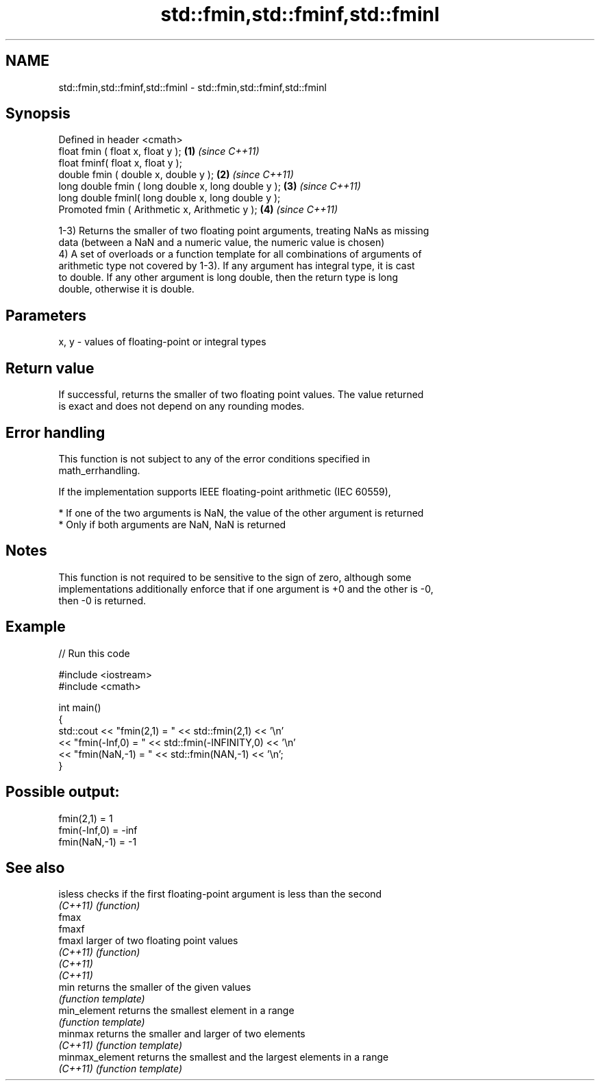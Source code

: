 .TH std::fmin,std::fminf,std::fminl 3 "2019.08.27" "http://cppreference.com" "C++ Standard Libary"
.SH NAME
std::fmin,std::fminf,std::fminl \- std::fmin,std::fminf,std::fminl

.SH Synopsis
   Defined in header <cmath>
   float fmin ( float x, float y );                   \fB(1)\fP \fI(since C++11)\fP
   float fminf( float x, float y );
   double fmin ( double x, double y );                \fB(2)\fP \fI(since C++11)\fP
   long double fmin ( long double x, long double y ); \fB(3)\fP \fI(since C++11)\fP
   long double fminl( long double x, long double y );
   Promoted fmin ( Arithmetic x, Arithmetic y );      \fB(4)\fP \fI(since C++11)\fP

   1-3) Returns the smaller of two floating point arguments, treating NaNs as missing
   data (between a NaN and a numeric value, the numeric value is chosen)
   4) A set of overloads or a function template for all combinations of arguments of
   arithmetic type not covered by 1-3). If any argument has integral type, it is cast
   to double. If any other argument is long double, then the return type is long
   double, otherwise it is double.

.SH Parameters

   x, y - values of floating-point or integral types

.SH Return value

   If successful, returns the smaller of two floating point values. The value returned
   is exact and does not depend on any rounding modes.

.SH Error handling

   This function is not subject to any of the error conditions specified in
   math_errhandling.

   If the implementation supports IEEE floating-point arithmetic (IEC 60559),

     * If one of the two arguments is NaN, the value of the other argument is returned
     * Only if both arguments are NaN, NaN is returned

.SH Notes

   This function is not required to be sensitive to the sign of zero, although some
   implementations additionally enforce that if one argument is +0 and the other is -0,
   then -0 is returned.

.SH Example

   
// Run this code

 #include <iostream>
 #include <cmath>

 int main()
 {
     std::cout << "fmin(2,1)    = " << std::fmin(2,1) << '\\n'
               << "fmin(-Inf,0) = " << std::fmin(-INFINITY,0) << '\\n'
               << "fmin(NaN,-1) = " << std::fmin(NAN,-1) << '\\n';
 }

.SH Possible output:

 fmin(2,1)    = 1
 fmin(-Inf,0) = -inf
 fmin(NaN,-1) = -1

.SH See also

   isless         checks if the first floating-point argument is less than the second
   \fI(C++11)\fP        \fI(function)\fP
   fmax
   fmaxf
   fmaxl          larger of two floating point values
   \fI(C++11)\fP        \fI(function)\fP
   \fI(C++11)\fP
   \fI(C++11)\fP
   min            returns the smaller of the given values
                  \fI(function template)\fP
   min_element    returns the smallest element in a range
                  \fI(function template)\fP
   minmax         returns the smaller and larger of two elements
   \fI(C++11)\fP        \fI(function template)\fP
   minmax_element returns the smallest and the largest elements in a range
   \fI(C++11)\fP        \fI(function template)\fP
